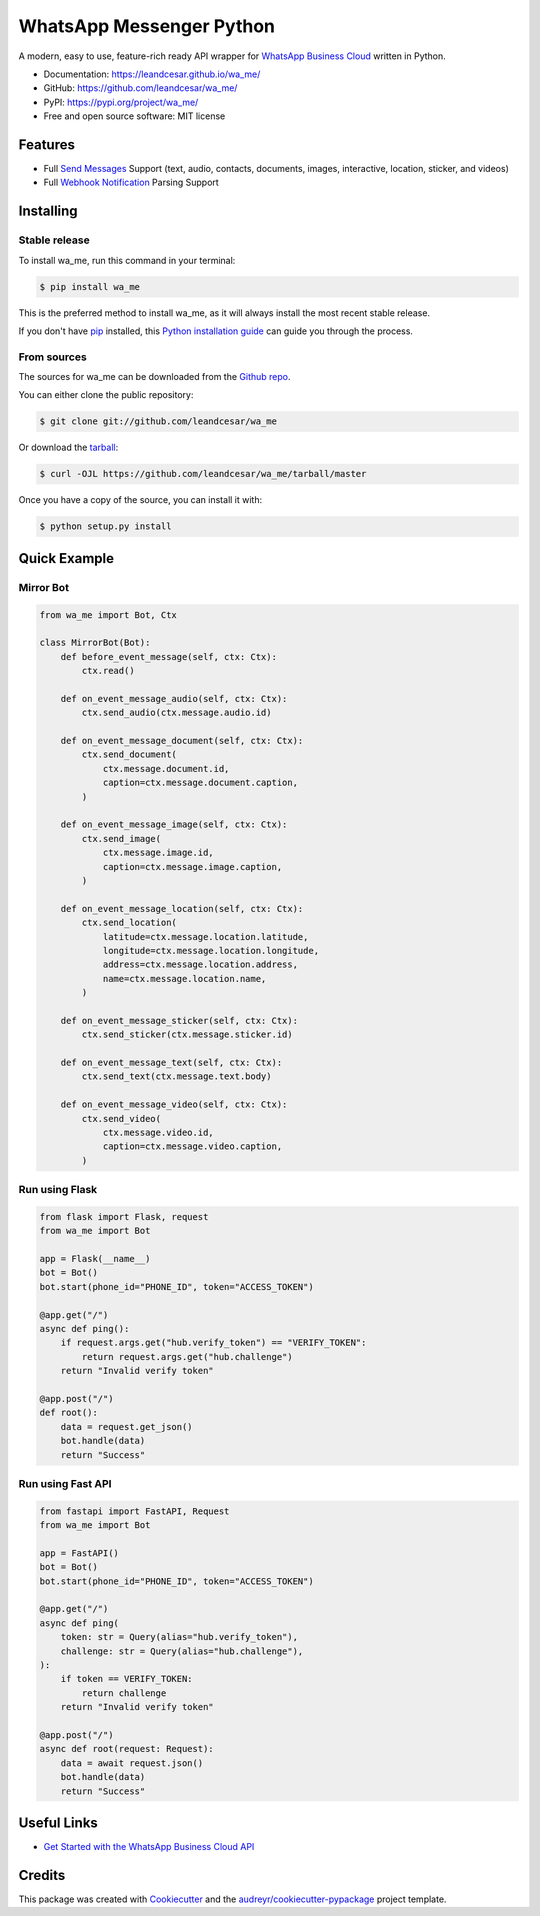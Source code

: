 =========================
WhatsApp Messenger Python
=========================

.. raw:: html

   <h1 align="center">
     <a href="https://leandcesar.github.io/wa_me">
       <img src="https://github.com/leandcesar/wa_me/blob/master/docs/logo.png?raw=true"  width="200px" alt="wa_me Logo"/>
     </a>
   </h1>

A modern, easy to use, feature-rich ready API wrapper for `WhatsApp Business Cloud`_ written in Python.


* Documentation: https://leandcesar.github.io/wa_me/
* GitHub: https://github.com/leandcesar/wa_me/
* PyPI: https://pypi.org/project/wa_me/
* Free and open source software: MIT license


Features
--------

* Full `Send Messages`_ Support (text, audio, contacts, documents, images, interactive, location, sticker, and videos)
* Full `Webhook Notification`_ Parsing Support

Installing
----------

Stable release
~~~~~~~~~~~~~~

To install wa_me, run this command in your terminal:

.. code-block:: console

    $ pip install wa_me

This is the preferred method to install wa_me, as it will always install the most recent stable release.

If you don't have `pip`_ installed, this `Python installation guide`_ can guide
you through the process.

From sources
~~~~~~~~~~~~

The sources for wa_me can be downloaded from the `Github repo`_.

You can either clone the public repository:

.. code-block:: console

    $ git clone git://github.com/leandcesar/wa_me

Or download the `tarball`_:

.. code-block:: console

    $ curl -OJL https://github.com/leandcesar/wa_me/tarball/master

Once you have a copy of the source, you can install it with:

.. code-block:: console

    $ python setup.py install

Quick Example
-------------

Mirror Bot
~~~~~~~~~~

.. code:: py

    from wa_me import Bot, Ctx

    class MirrorBot(Bot):
        def before_event_message(self, ctx: Ctx):
            ctx.read()

        def on_event_message_audio(self, ctx: Ctx):
            ctx.send_audio(ctx.message.audio.id)

        def on_event_message_document(self, ctx: Ctx):
            ctx.send_document(
                ctx.message.document.id,
                caption=ctx.message.document.caption,
            )

        def on_event_message_image(self, ctx: Ctx):
            ctx.send_image(
                ctx.message.image.id,
                caption=ctx.message.image.caption,
            )

        def on_event_message_location(self, ctx: Ctx):
            ctx.send_location(
                latitude=ctx.message.location.latitude,
                longitude=ctx.message.location.longitude,
                address=ctx.message.location.address,
                name=ctx.message.location.name,
            )

        def on_event_message_sticker(self, ctx: Ctx):
            ctx.send_sticker(ctx.message.sticker.id)

        def on_event_message_text(self, ctx: Ctx):
            ctx.send_text(ctx.message.text.body)

        def on_event_message_video(self, ctx: Ctx):
            ctx.send_video(
                ctx.message.video.id,
                caption=ctx.message.video.caption,
            )

Run using Flask
~~~~~~~~~~~~~~~

.. code:: py

    from flask import Flask, request
    from wa_me import Bot

    app = Flask(__name__)
    bot = Bot()
    bot.start(phone_id="PHONE_ID", token="ACCESS_TOKEN")

    @app.get("/")
    async def ping():
        if request.args.get("hub.verify_token") == "VERIFY_TOKEN":
            return request.args.get("hub.challenge")
        return "Invalid verify token"

    @app.post("/")
    def root():
        data = request.get_json()
        bot.handle(data)
        return "Success"

Run using Fast API
~~~~~~~~~~~~~~~~~~

.. code:: py

    from fastapi import FastAPI, Request
    from wa_me import Bot

    app = FastAPI()
    bot = Bot()
    bot.start(phone_id="PHONE_ID", token="ACCESS_TOKEN")

    @app.get("/")
    async def ping(
        token: str = Query(alias="hub.verify_token"),
        challenge: str = Query(alias="hub.challenge"),
    ):
        if token == VERIFY_TOKEN:
            return challenge
        return "Invalid verify token"

    @app.post("/")
    async def root(request: Request):
        data = await request.json()
        bot.handle(data)
        return "Success"

Useful Links
------------

* `Get Started with the WhatsApp Business Cloud API`_

Credits
-------

This package was created with Cookiecutter_ and the `audreyr/cookiecutter-pypackage`_ project template.


.. _`WhatsApp Business Cloud`: https://developers.facebook.com/docs/whatsapp/cloud-api
.. _`Send Messages`: https://developers.facebook.com/docs/whatsapp/cloud-api/reference/messages
.. _`Webhook Notification`: https://developers.facebook.com/docs/whatsapp/cloud-api/webhooks/components
.. _`pip`: https://pip.pypa.io
.. _`Python installation guide`: http://docs.python-guide.org/en/latest/starting/installation/
.. _`Github repo`: https://github.com/leandcesar/wa_me
.. _`tarball`: https://github.com/leandcesar/wa_me/tarball/master
.. _`Get Started with the WhatsApp Business Cloud API`: https://developers.facebook.com/docs/whatsapp/cloud-api/get-started
.. _`Cookiecutter`: https://github.com/audreyr/cookiecutter
.. _`audreyr/cookiecutter-pypackage`: https://github.com/audreyr/cookiecutter-pypackage
